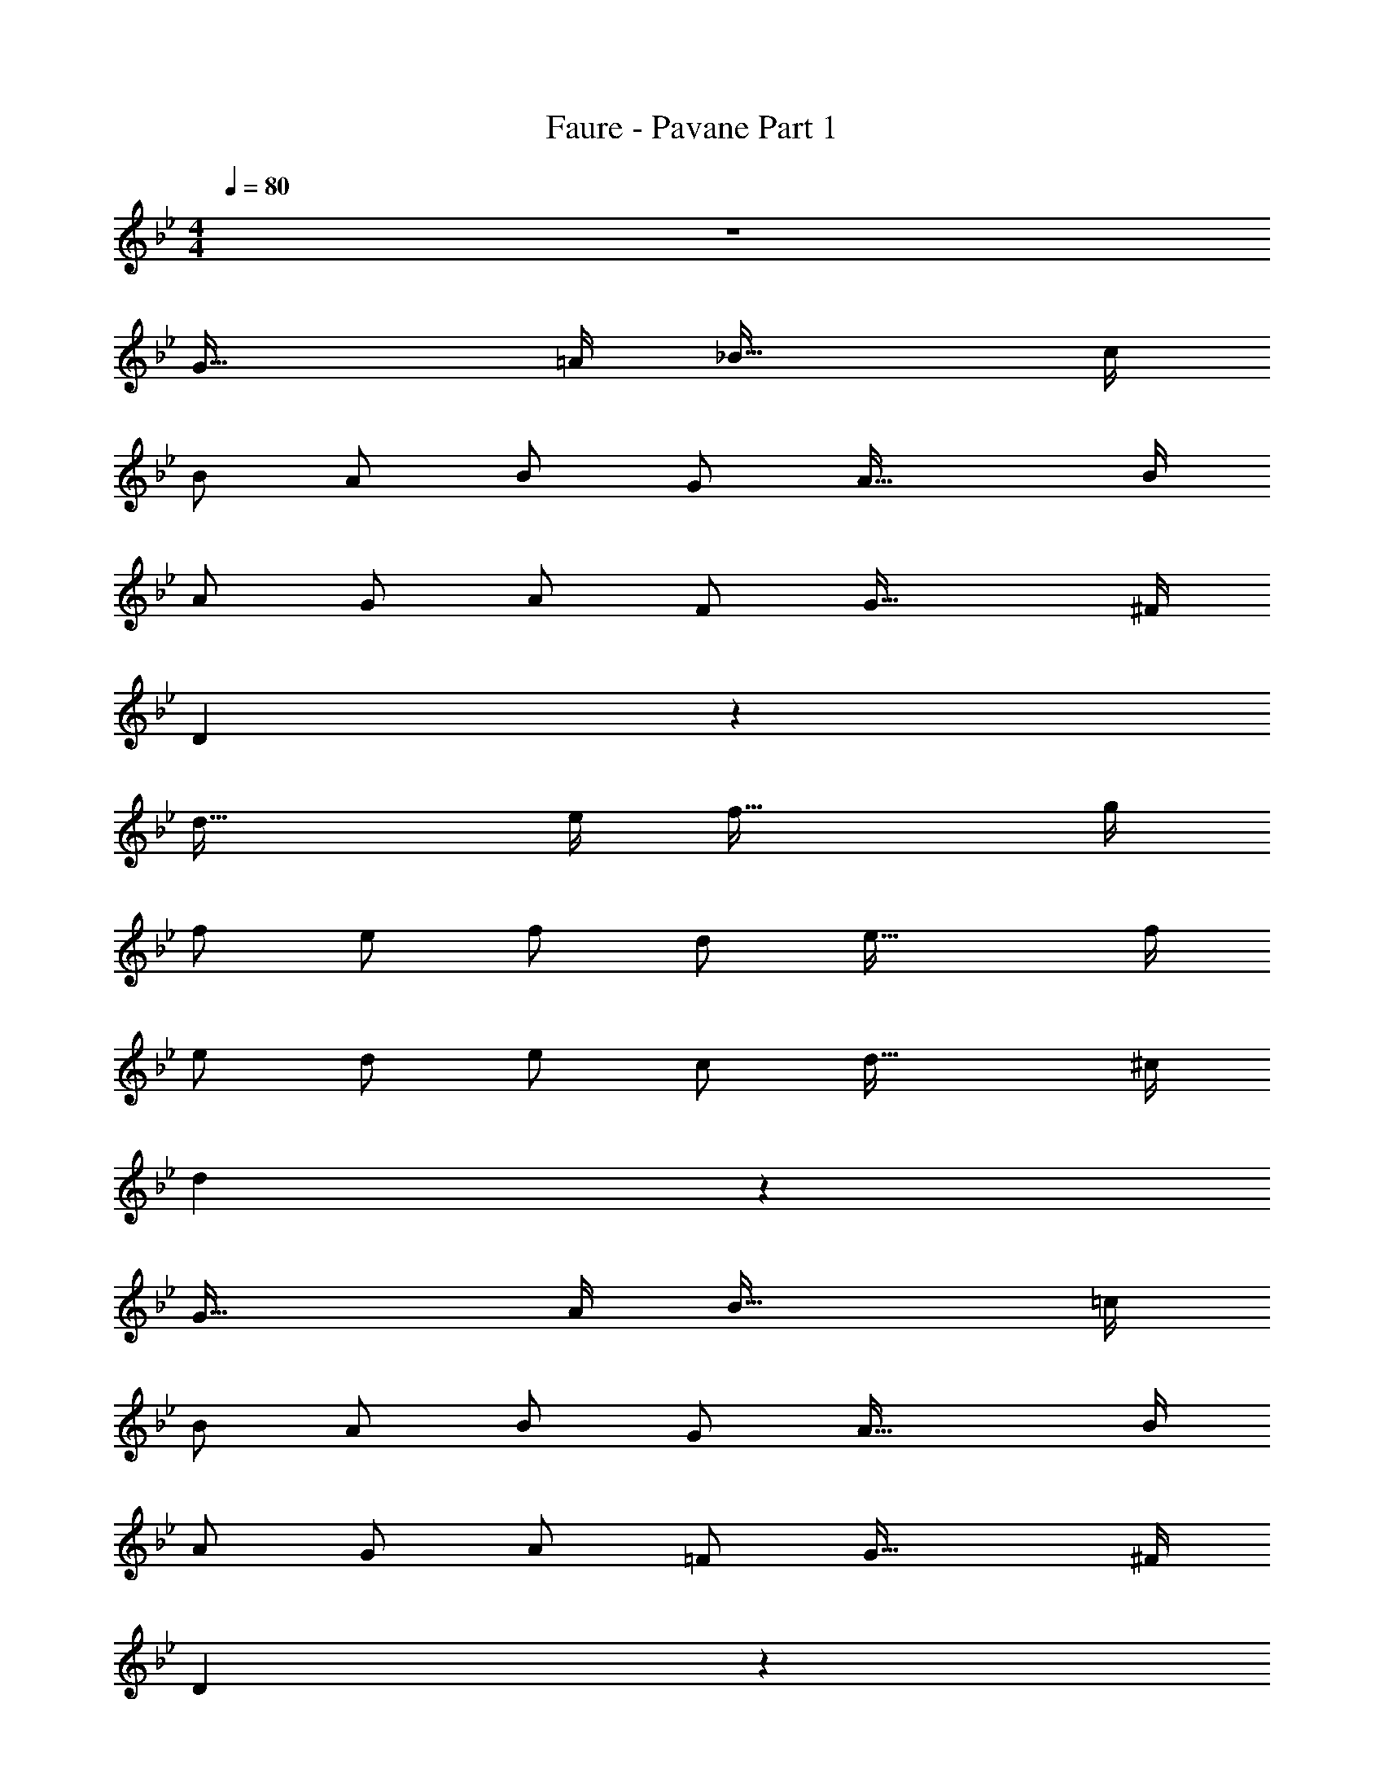 X: 1
T: Faure - Pavane Part 1
Z: ABC Generated by Starbound Composer v0.8.6
L: 1/4
M: 4/4
Q: 1/4=80
K: Bb
z4 
[z7/4G57/32] =A/4 [z7/4_B57/32] c/4 
B/ A/ B/ G/ [z7/4A57/32] B/4 
A/ G/ A/ F/ [z7/4G57/32] ^F/4 
D19/5 z/5 
[z7/4d57/32] e/4 [z7/4f57/32] g/4 
f/ e/ f/ d/ [z7/4e57/32] f/4 
e/ d/ e/ c/ [z7/4d57/32] ^c/4 
d19/5 z/5 
[z7/4G57/32] A/4 [z7/4B57/32] =c/4 
B/ A/ B/ G/ [z7/4A57/32] B/4 
A/ G/ A/ =F/ [z7/4G57/32] ^F/4 
D19/5 z/5 
B7/4 c/4 d7/4 e/4 
d/ c/ d/ B/ c7/4 d/4 
B/ A/ B/ B/ B A 
G z3 
[z7/4D57/32] =E/4 [zF33/32] E/3 F/3 G/3 
A/ G/ B/ A/ [z3/F49/32] E/ 
D53/32 z3/32 E/4 [z=F33/32] E/3 F/3 G/3 
A/ G/ B/ A/ [z3/F49/32] E/ 
D19/20 z/20 ^C/3 D/3 E/3 [z3/F49/32] E/ 
D19/20 z/20 C/3 D/3 E/3 F17/12 z/12 E/ 
A57/20 z3/20 G/3 A/3 G/3 
^F3/32 z5/288 G7/72 z/72 F/9 z/60 G17/180 z7/288 F3/32 z/48 G2/21 z3/140 F/10 z/80 G3/32 z5/224 F23/224 z/96 G/12 z/32 F3/32 z/36 G5/63 z2/63 F23/288 z/32 G/12 z/42 F9/112 z3/112 G3/35 z3/140 F19/224 z/32 G3/32 z/96 F/12 z/40 G/10 F/10 z/40 G3/40 z3/160 F25/288 z/36 G7/96 z/32 F13/144 z/72 G/12 z/56 F17/224 z/32 G/12 z/60 F11/140 z3/140 G13/160 z3/160 F4/45 z5/288 G3/32 F/12 z/36 G11/144 z/48 F/12 z/48 G11/144 z5/288 F3/32 
G/12 z/60 F11/140 z3/140 G7/90 z/45 F3/40 z/56 G17/224 z/32 F/14 z5/224 G7/96 z/30 F7/90 z/45 G3/40 z/40 F11/160 z/32 G/12 z/60 F11/140 z3/140 G13/160 z3/160 F4/45 z5/288 G3/32 z/32 F11/160 z/40 G3/40 z/45 F13/144 z/48 G/12 z/48 F3/32 z/96 G/12 z/40 F/10 G/10 z/40 F/12 z/96 G3/32 z/32 F19/224 z3/140 G3/35 z3/112 F9/112 z/42 G/12 z/28 F5/56 z/40 G/10 F/10 z/40 G5/56 z/28 F/12 z5/12 
G7/4 A/4 B7/4 c/4 
B/ A/ B/ G/ A7/4 B/4 
A/ G/ A/ =F/ G7/4 ^F/4 
D4 
d7/4 e/4 f7/4 g/4 
f/ e/ f/ d/ e7/4 f/4 
e/ d/ e/ c/ d3/ ^c/ 
d4 
G7/4 A/4 B7/4 =c/4 
B/ A/ B/ G/ A7/4 B/4 
A/ G/ A/ =F/ G7/4 ^F/4 
D4 
B7/4 c/4 d7/4 e/4 
d/ c/ d/ B/ c7/4 d/4 
B/ A/ B/ G/ G F 
G/ F15/32 z/32 F/ E15/32 z/32 _E/ =E15/32 z/32 E/ _E15/32 z/32 
B/ A/ B/ G/ [zG33/32] [zF33/32] 
M: 5/4
G19/4 
